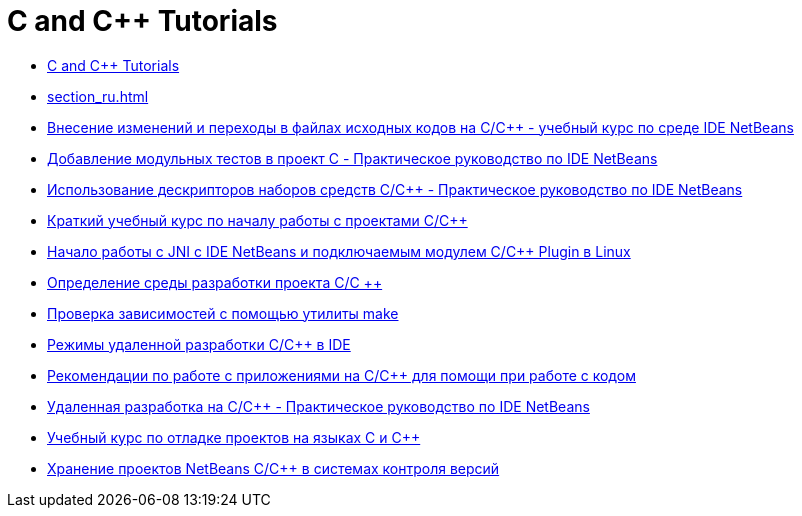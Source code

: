 // 
//     Licensed to the Apache Software Foundation (ASF) under one
//     or more contributor license agreements.  See the NOTICE file
//     distributed with this work for additional information
//     regarding copyright ownership.  The ASF licenses this file
//     to you under the Apache License, Version 2.0 (the
//     "License"); you may not use this file except in compliance
//     with the License.  You may obtain a copy of the License at
// 
//       http://www.apache.org/licenses/LICENSE-2.0
// 
//     Unless required by applicable law or agreed to in writing,
//     software distributed under the License is distributed on an
//     "AS IS" BASIS, WITHOUT WARRANTIES OR CONDITIONS OF ANY
//     KIND, either express or implied.  See the License for the
//     specific language governing permissions and limitations
//     under the License.
//

= C and C++ Tutorials
:jbake-type: tutorial
:jbake-tags: tutorials
:markup-in-source: verbatim,quotes,macros
:jbake-status: published
:icons: font
:toc: left
:toc-title:
:description: C and C++ Tutorials

- link:index_ru.html[C and C++ Tutorials]
- link:section_ru.html[]
- link:navigating-editing_ru.html[Внесение изменений и переходы в файлах исходных кодов на C/C++ - учебный курс по среде IDE NetBeans]
- link:c-unit-test_ru.html[Добавление модульных тестов в проект C - Практическое руководство по IDE NetBeans]
- link:toolchain_ru.html[Использование дескрипторов наборов средств C/C++ - Практическое руководство по IDE NetBeans]
- link:quickstart_ru.html[Краткий учебный курс по началу работы с проектами C/C++]
- link:beginning-jni-linux_ru.html[Начало работы с JNI с IDE NetBeans и подключаемым модулем C/C++ Plugin в Linux]
- link:development-environment_ru.html[Определение среды разработки проекта C/C ++]
- link:depchecking_ru.html[Проверка зависимостей с помощью утилиты make]
- link:remote-modes_ru.html[Режимы удаленной разработки C/C++ в IDE]
- link:HowTos_ru.html[Рекомендации по работе с приложениями на C/C++ для помощи при работе с кодом]
- link:remotedev-tutorial_ru.html[Удаленная разработка на C/C++ - Практическое руководство по IDE NetBeans]
- link:debugging_ru.html[Учебный курс по отладке проектов на языках C и C++]
- link:cpp-vcs_ru.html[Хранение проектов NetBeans C/C++ в системах контроля версий]




